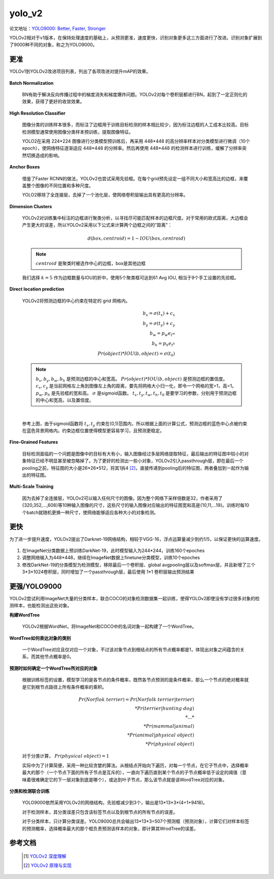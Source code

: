 yolo_v2
========
论文地址：`YOLO9000: Better, Faster, Stronger <https://arxiv.org/abs/1612.08242>`_

YOLOv2相对于v1版本，在保持处理速度的基础上，从预测更准，速度更快，识别对象更多这三方面进行了改进。识别对象扩展到了9000种不同的对象，称之为YOLO9000。

更准
----
YOLOv1到YOLOv2改进项目列表，列出了各项改进对提升mAP的效果。

 .. image:: ./images_yolov2/v1_v2.png
	:align: center

**Batch Normalization**

 BN有助于解决反向传播过程中的梯度消失和梯度爆炸问题。YOLOv2对每个卷积层都进行BN，起到了一定正则化的效果，获得了更好的收敛效果。

**High Resolution Classifier**
 
 图像分类的训练样本很多，而标注了边框用于训练目标检测的样本相比较少，因为标注边框的人工成本比较高。目标检测模型通常使用图像分类样本预训练，提取图像特征。

 YOLO2在采用 224*224 图像进行分类模型预训练后，再采用 448*448 的高分辨率样本对分类模型进行微调（10个epoch），使网络特征逐渐适应 448*448 的分辨率。然后再使用 448*448 的检测样本进行训练，缓解了分辨率突然切换造成的影响。

**Anchor Boxes**

 借鉴了Faster RCNN的做法，YOLOv2也尝试采用先验框。在每个grid预先设定一组不同大小和宽高比的边框，来覆盖整个图像的不同位置和多种尺度。

 YOLO2移除了全连接层，去掉了一个池化层，使网络卷积层输出具有更高的分辨率。

**Dimension Clusters**

 YOLOv2对训练集中标注的边框进行聚类分析，以寻找尽可能匹配样本的边框尺度。对于常用的欧式距离，大边框会产生更大的误差，所以YOLOv2采用以下公式来计算两个边框之间的“距离”：

 .. math::
	d(box, centroid) = 1 - IOU(box, centroid)

 .. note::
	:math:`centroid` 是聚类时被选作中心的边框，box是其他边框

 我们选择
 :math:`k = 5` 作为边框数量与IOU的折中，使用5个聚类框可达到61 Avg IOU, 相当于9个手工设置的先验框。

 .. image:: ./images_yolov2/k_means.png
	:align: center

**Direct location prediction**

 YOLOv2将预测边框的中心约束在特定的 grid 网格内。

 .. math::
	b_{x} = \sigma (t_{x}) + c_{x}\\
	b_{y} = \sigma (t_{y}) + c_{y}\\
	b_{w} = p_{w}e_{t^{w}}\\
	b_{h} = p_{h}e_{t^{h}}\\
	Pr(object) * IOU(b,object) = \sigma(t_{0})

 .. note::
	:math:`b_{x}, b_{y}, b_{w}, b_{h}` 是预测边框的中心和宽高。
	:math:`Pr(object) * IOU(b,object)` 是预测边框的置信度。
	:math:`c_{x}, c_{y}` 是当前网格左上角到图像左上角的距离，要先将网格大小归一化，即令一个网格的宽=1，高=1。
	:math:`p_{w}, p_{h}` 是先验框的宽和高。
	:math:`\sigma` 是sigmoid函数。
	:math:`t_{x}, t_{y}, t_{w}, t_{h}, t_{0}` 是要学习的参数，分别用于预测边框的中心和宽高，以及置信度。

 .. image:: ./images_yolov2/prexy.jpg
	:align: center
	:width: 500

 |

 参考上图，由于sigmoid函数将
 :math:`t_{x}, t_{y}` 约束在(0,1)范围内，所以根据上面的计算公式，预测边框的蓝色中心点被约束在蓝色背景网格内。约束边框位置使得模型更容易学习，且预测更稳定。

**Fine-Grained Features**

 目标检测面临的一个问题是图像中的目标有大有小，输入图像经过多层网络提取特征，最后输出的特征图中较小的对象特征已经不明显甚至被忽略掉了。为了更好的检测出一些小对象，YOLOv2引入passthrough层，即在最后一个pooling之前，特征图的大小是26*26*512，将其1拆4 [2]_，直接传递到pooling后的特征图，两者叠加到一起作为输出的特征图。

 .. image:: ./images_yolov2/pass.png


**Multi-Scale Training**

 因为去掉了全连接层，YOLOv2可以输入任何尺寸的图像。因为整个网络下采样倍数是32，作者采用了{320,352,...,608}等10种输入图像的尺寸，这些尺寸的输入图像对应输出的特征图宽和高是{10,11,...19}。训练时每10个batch就随机更换一种尺寸，使网络能够适应各种大小的对象检测。

更快
----
为了进一步提升速度，YOLOv2提出了Darknet-19网络结构，相较于VGG-16，浮点运算量减少到约1/5，以保证更快的运算速度。

 .. image:: ./images_yolov2/darknet-19.png
    :align: center

1. 在ImageNet分类数据上预训练DarkNet-19，此时模型输入为244*244，训练160个epoches

#. 调整网络输入为448*448，继续在ImageNet数据上finetune分类模型，训练10个epoches

#. 修改DarkNet-19的分类模型为检测模型，移除最后一个卷积层、global avgpooling层以及softmax层，并且新增了三个 3*3*1024卷积层，同时增加了一个passthrough层，最后使用 1*1 卷积层输出预测结果

更强/YOLO9000
-------------
YOLOv2尝试利用ImageNet大量的分类样本，联合COCO的对象检测数据集一起训练，使得YOLOv2即使没有学过很多对象的检测样本，也能检测出这些对象。

**构建WordTree**
 
 YOLOv2根据WordNet，将ImageNet和COCO中的名词对象一起构建了一个WordTree。

 .. image:: ./images_yolov2/wordtree.jpg

**WordTree如何表达对象的类别**

 一个WordTree对应且仅对应一个对象，不过该对象节点到根结点的所有节点概率都是1，体现出对象之间蕴含的关系，而其他节点概率是0。

**预测时如何确定一个WordTree所对应的对象**

 根据训练标签的设置，模型学习的是各节点的条件概率，既然各节点预测的是条件概率，那么一个节点的绝对概率就是它到根节点路径上所有条件概率的乘积。

 .. math:: 
	Pr(Norflok\ terrier) = Pr(Norfolk\ terrier|terrier)\\
	* Pr(terrier|hunting\ dog)\\
	*...*\\
	* Pr(mammal|animal)\\
	* Pr(animal|physical\ object)\\
	* Pr(physical\ object)


 对于分类计算，
 :math:`Pr(physical\ object) = 1`

 实际中为了计算简便，采用一种比较贪婪的算法。从根结点开始向下遍历，对每一个节点，在它子节点中，选择概率最大的那个（一个节点下面的所有子节点是互斥的），一直向下遍历直到某个节点的子节点概率低于设定的阈值（意味着很难确定它的下一层对象到底是哪个），或达到叶子节点，那么该节点就是该WordTree对应的对象。

**分类和检测联合训练**

 YOLO9000依然采用YOLOv2的网络结构，先验框减少到3个，输出是13*13*3*(4+1+9418)。

 对于检测样本，其分类误差只包含该标签节点以及到根节点的所有节点的误差。

 对于分类样本，只计算分类误差。YOLO9000总共会输出13*13*3=507个预测框（预测对象），计算它们对样本标签的预测概率，选择概率最大的那个框负责预测该样本的对象，即计算其WrodTree的误差。

参考文档
--------
 .. [1] `YOLOv2 深度理解 <https://zhuanlan.zhihu.com/p/47575929>`_
 .. [2] `YOLOv2 原理与实现 <https://zhuanlan.zhihu.com/p/35325884>`_

